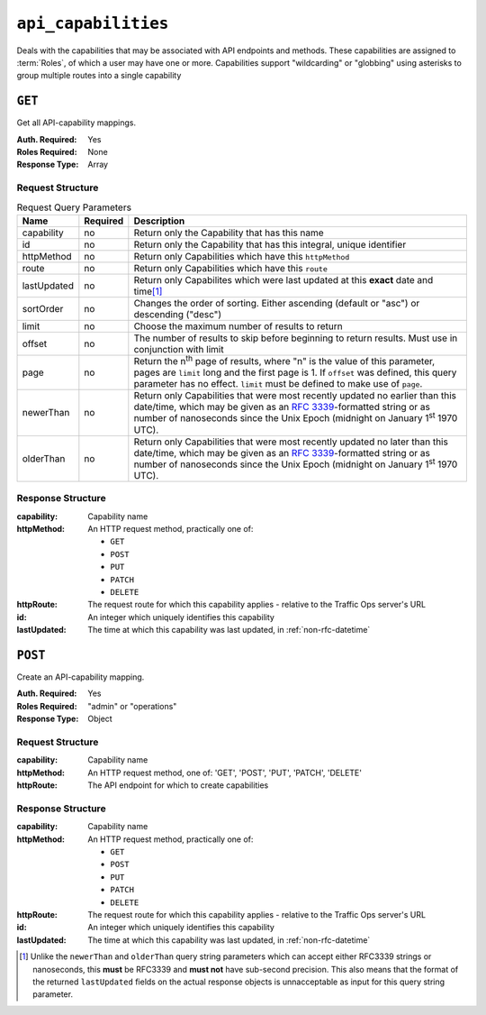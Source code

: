 ..
..
.. Licensed under the Apache License, Version 2.0 (the "License");
.. you may not use this file except in compliance with the License.
.. You may obtain a copy of the License at
..
..     http://www.apache.org/licenses/LICENSE-2.0
..
.. Unless required by applicable law or agreed to in writing, software
.. distributed under the License is distributed on an "AS IS" BASIS,
.. WITHOUT WARRANTIES OR CONDITIONS OF ANY KIND, either express or implied.
.. See the License for the specific language governing permissions and
.. limitations under the License.
..

.. _to-api-v1-api_capabilities:

********************
``api_capabilities``
********************
Deals with the capabilities that may be associated with API endpoints and methods. These capabilities are assigned to :term:`Roles`, of which a user may have one or more. Capabilities support "wildcarding" or "globbing" using asterisks to group multiple routes into a single capability

``GET``
=======
Get all API-capability mappings.

:Auth. Required: Yes
:Roles Required: None
:Response Type:  Array

Request Structure
-----------------
.. table:: Request Query Parameters

	+----------------+----------+--------------------------------------------------------------------------------------------------------+
	| Name           | Required | Description                                                                                            |
	+================+==========+========================================================================================================+
	| capability     | no       | Return only the Capability that has this name                                                          |
	+----------------+----------+--------------------------------------------------------------------------------------------------------+
	| id             | no       | Return only the Capability that has this integral, unique identifier                                   |
	+----------------+----------+--------------------------------------------------------------------------------------------------------+
	| httpMethod     | no       | Return only Capabilities which have this ``httpMethod``                                                |
	+----------------+----------+--------------------------------------------------------------------------------------------------------+
	| route          | no       | Return only Capabilities which have this ``route``                                                     |
	+----------------+----------+--------------------------------------------------------------------------------------------------------+
	| lastUpdated    | no       | Return only Capabilites which were last updated at this **exact** date and time\ [#lastUpdatedFormat]_ |
	+----------------+----------+--------------------------------------------------------------------------------------------------------+
	| sortOrder      | no       | Changes the order of sorting. Either ascending (default or "asc") or descending ("desc")               |
	+----------------+----------+--------------------------------------------------------------------------------------------------------+
	| limit          | no       | Choose the maximum number of results to return                                                         |
	+----------------+----------+--------------------------------------------------------------------------------------------------------+
	| offset         | no       | The number of results to skip before beginning to return results. Must use in conjunction with limit   |
	+----------------+----------+--------------------------------------------------------------------------------------------------------+
	| page           | no       | Return the n\ :sup:`th` page of results, where "n" is the value of this parameter, pages are           |
	|                |          | ``limit`` long and the first page is 1. If ``offset`` was defined, this query parameter has no         |
	|                |          | effect. ``limit`` must be defined to make use of ``page``.                                             |
	+----------------+----------+--------------------------------------------------------------------------------------------------------+
	| newerThan      | no       | Return only Capabilities that were most recently updated no earlier than this date/time, which may be  |
	|                |          | given as an :rfc:`3339`-formatted string or as number of nanoseconds since the Unix Epoch (midnight    |
	|                |          | on January 1\ :sup:`st` 1970 UTC).                                                                     |
	+----------------+----------+--------------------------------------------------------------------------------------------------------+
	| olderThan      | no       | Return only Capabilities that were most recently updated no later than this date/time, which may be    |
	|                |          | given as an :rfc:`3339`-formatted string or as number of nanoseconds since the Unix Epoch (midnight    |
	|                |          | on January 1\ :sup:`st` 1970 UTC).                                                                     |
	+----------------+----------+--------------------------------------------------------------------------------------------------------+

.. versionadded:: ATCv6
	The ``newerThan`` and ``olderThan`` query string parameters were added to all API versions as of :abbr:`ATC (Apache Traffic Control)` version 6.0.


.. code-block:: http
	:caption: Request Example

	GET /api/1.1/api_capabilities?capability=types-write HTTP/1.1
	Host: trafficops.infra.ciab.test
	User-Agent: curl/7.47.0
	Accept: */*
	Cookie: mojolicious=...

Response Structure
------------------
:capability:  Capability name
:httpMethod:  An HTTP request method, practically one of:

	- ``GET``
	- ``POST``
	- ``PUT``
	- ``PATCH``
	- ``DELETE``

:httpRoute:   The request route for which this capability applies - relative to the Traffic Ops server's URL
:id:          An integer which uniquely identifies this capability
:lastUpdated: The time at which this capability was last updated, in :ref:`non-rfc-datetime`

.. code-block:: http
	:caption: Response Example

	HTTP/1.1 200 OK
	Access-Control-Allow-Credentials: true
	Access-Control-Allow-Headers: Origin, X-Requested-With, Content-Type, Accept
	Access-Control-Allow-Methods: POST,GET,OPTIONS,PUT,DELETE
	Access-Control-Allow-Origin: *
	Cache-Control: no-cache, no-store, max-age=0, must-revalidate
	Content-Type: application/json
	Date: Thu, 01 Nov 2018 14:45:24 GMT
	Server: Mojolicious (Perl)
	Set-Cookie: mojolicious=...; Path=/; Expires=Mon, 18 Nov 2019 17:40:54 GMT; Max-Age=3600; HttpOnly
	Vary: Accept-Encoding
	Whole-Content-Sha512: wptErtIop/AfTTQ+1MZdA2YpPXEOuLFfrPQvvaHqO/uX5fRruOVYW+7p8JTrtH1xg1WN+x6FnjQnSHuWwcpyJg==
	Content-Length: 393

	{ "response": [
		{
			"httpMethod": "POST",
			"lastUpdated": "2018-11-01 14:10:22.794114+00",
			"httpRoute": "types",
			"id": 261,
			"capability": "types-write"
		},
		{
			"httpMethod": "PUT",
			"lastUpdated": "2018-11-01 14:10:22.795917+00",
			"httpRoute": "types/*",
			"id": 262,
			"capability": "types-write"
		},
		{
			"httpMethod": "DELETE",
			"lastUpdated": "2018-11-01 14:10:22.799748+00",
			"httpRoute": "types/*",
			"id": 263,
			"capability": "types-write"
		}
	]}

``POST``
========
.. deprecated:: 1.1
	This endpoint does not have an alternative. API Capabilities must be seeded when new endpoints are created.

Create an API-capability mapping.

:Auth. Required: Yes
:Roles Required: "admin" or "operations"
:Response Type:  Object

Request Structure
-----------------
:capability: Capability name
:httpMethod: An HTTP request method, one of: 'GET', 'POST', 'PUT', 'PATCH', 'DELETE'
:httpRoute:  The API endpoint for which to create capabilities

.. code-block:: http
	:caption: Request Example

	POST /api/1.1/api_capabilities HTTP/1.1
	Host: ipcdn-cache-51.cdnlab.comcast.net:6443
	User-Agent: curl/7.47.0
	Accept: */*
	Cookie: mojolicious=...
	Content-Length: 94
	Content-Type: application/x-www-form-urlencoded

	{
		"capability": "types-write",
		"httpRoute": "/api/1.1/api_capabilities",
		"httpMethod": "PATCH"
	}

Response Structure
------------------
:capability:  Capability name
:httpMethod:  An HTTP request method, practically one of:

	- ``GET``
	- ``POST``
	- ``PUT``
	- ``PATCH``
	- ``DELETE``

:httpRoute:   The request route for which this capability applies - relative to the Traffic Ops server's URL
:id:          An integer which uniquely identifies this capability
:lastUpdated: The time at which this capability was last updated, in :ref:`non-rfc-datetime`

.. code-block:: http
	:caption: Response Example

	HTTP/1.1 200 OK
	Access-Control-Allow-Credentials: true
	Access-Control-Allow-Headers: Origin, X-Requested-With, Content-Type, Accept
	Access-Control-Allow-Methods: POST,GET,OPTIONS,PUT,DELETE
	Access-Control-Allow-Origin: *
	Cache-Control: no-cache, no-store, max-age=0, must-revalidate
	Content-Type: application/json
	Date: Thu, 01 Nov 2018 14:53:58 GMT
	Server: Mojolicious (Perl)
	Set-Cookie: mojolicious=...; Path=/; Expires=Mon, 18 Nov 2019 17:40:54 GMT; Max-Age=3600; HttpOnly
	Vary: Accept-Encoding
	Whole-Content-Sha512: CDz5DUJFoL5DgfnCcvitPmnKJAG5VENhNN6wz2YNqqW1n5HQzSci+NsU5SqfhKnTwnKfSy7PYl9hQhrUKO6KCQ==
	Content-Length: 209

	{ "alerts": [
		{
			"level": "success",
			"text": "API-Capability mapping was created."
		}
	],
	"response": {
		"httpMethod": "PATCH",
		"lastUpdated": null,
		"httpRoute": "/api/1.1/api_capabilities",
		"id": 273,
		"capability": "types-write"
	}}

.. [#lastUpdatedFormat] Unlike the ``newerThan`` and ``olderThan`` query string parameters which can accept either RFC3339 strings or nanoseconds, this **must** be RFC3339 and **must not** have sub-second precision. This also means that the format of the returned ``lastUpdated`` fields on the actual response objects is unnacceptable as input for this query string parameter.
